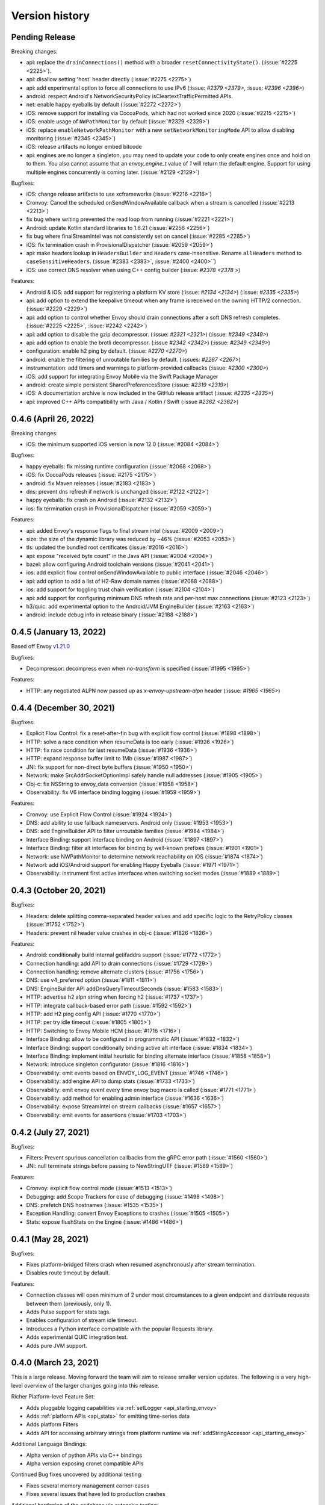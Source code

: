 Version history
---------------

Pending Release
===============

Breaking changes:

- api: replace the ``drainConnections()`` method with a broader ``resetConnectivityState()``. (:issue:`#2225 <2225>`).
- api: disallow setting 'host' header directly (:issue:`#2275 <2275>`)
- api: add experimental option to force all connections to use IPv6 (:issue: `#2379 <2379>`, :issue: `#2396 <2396>`)
- android: respect Android's NetworkSecurityPolicy isCleartextTrafficPermitted APIs.
- net: enable happy eyeballs by default (:issue:`#2272 <2272>`)
- iOS: remove support for installing via CocoaPods, which had not worked since 2020 (:issue:`#2215 <2215>`)
- iOS: enable usage of ``NWPathMonitor`` by default (:issue:`#2329 <2329>`)
- iOS: replace ``enableNetworkPathMonitor`` with a new ``setNetworkMonitoringMode`` API to allow disabling monitoring (:issue:`#2345 <2345>`)
- iOS: release artifacts no longer embed bitcode
- api: engines are no longer a singleton, you may need to update your code to only create engines once and hold on to them.
  You also cannot assume that an `envoy_engine_t` value of `1` will return the default engine.
  Support for using multiple engines concurrently is coming later. (:issue:`#2129 <2129>`)

Bugfixes:

- iOS: change release artifacts to use xcframeworks (:issue:`#2216 <2216>`)
- Cronvoy: Cancel the scheduled onSendWindowAvailable callback when a stream is cancelled (:issue:`#2213 <2213>`)
- fix bug where writing prevented the read loop from running (:issue:`#2221 <2221>`)
- Android: update Kotlin standard libraries to 1.6.21 (:issue:`#2256 <2256>`)
- fix bug where finalStreamIntel was not consistently set on cancel (:issue:`#2285 <2285>`)
- iOS: fix termination crash in ProvisionalDispatcher (:issue:`#2059 <2059>`)
- api: make headers lookup in ``HeadersBuilder`` and ``Headers`` case-insensitive. Rename ``allHeaders`` method to ``caseSensitiveHeaders``. (:issue:`#2383 <2383>`, :issue:`#2400 <2400>``)
- iOS: use correct DNS resolver when using C++ config builder (:issue: `#2378 <2378 >`)

Features:

- Android & iOS: add support for registering a platform KV store (:issue: `#2134 <2134>`) (:issue: `#2335 <2335>`)
- api: add option to extend the keepalive timeout when any frame is received on the owning HTTP/2 connection. (:issue:`#2229 <2229>`)
- api: add option to control whether Envoy should drain connections after a soft DNS refresh completes. (:issue:`#2225 <2225>`, :issue:`#2242 <2242>`)
- api: add option to disable the gzip decompressor. (:issue: `#2321 <2321>`) (:issue: `#2349 <2349>`)
- api: add option to enable the brotli decompressor. (:issue `#2342 <2342>`) (:issue: `#2349 <2349>`)
- configuration: enable h2 ping by default. (:issue: `#2270 <2270>`)
- android: enable the filtering of unroutable families by default. (:issues: `#2267 <2267>`)
- instrumentation: add timers and warnings to platform-provided callbacks (:issue: `#2300 <2300>`)
- iOS: add support for integrating Envoy Mobile via the Swift Package Manager
- android: create simple persistent SharedPreferencesStore (:issue: `#2319 <2319>`)
- iOS: A documentation archive is now included in the GitHub release artifact (:issue: `#2335 <2335>`)
- api: improved C++ APIs compatibility with Java / Kotlin / Swift (:issue `#2362 <2362>`)

0.4.6 (April 26, 2022)
========================

Breaking changes:

- iOS: the minimum supported iOS version is now 12.0 (:issue:`#2084 <2084>`)

Bugfixes:

- happy eyeballs: fix missing runtime configuration  (:issue:`#2068 <2068>`)
- iOS: fix CocoaPods releases (:issue:`#2175 <2175>`)
- android: fix Maven releases (:issue:`#2183 <2183>`)
- dns: prevent dns refresh if network is unchanged (:issue:`#2122 <2122>`)
- happy eyeballs: fix crash on Android (:issue:`#2132 <2132>`)
- ios: fix termination crash in ProvisionalDispatcher (:issue:`#2059 <2059>`)

Features:

- api: added Envoy's response flags to final stream intel (:issue:`#2009 <2009>`)
- size: the size of the dynamic library was reduced by ~46% (:issue:`#2053 <2053>`)
- tls: updated the bundled root certificates (:issue:`#2016 <2016>`)
- api: expose "received byte count" in the Java API (:issue:`#2004 <2004>`)
- bazel: allow configuring Android toolchain versions (:issue:`#2041 <2041>`)
- ios: add explicit flow control onSendWindowAvailable to public interface (:issue:`#2046 <2046>`)
- api: add option to add a list of H2-Raw domain names (:issue:`#2088 <2088>`)
- ios: add support for toggling trust chain verification (:issue:`#2104 <2104>`)
- api: add support for configuring minimum DNS refresh rate and per-host max connections (:issue:`#2123 <2123>`)
- h3/quic: add experimental option to the Android/JVM EngineBuilder (:issue:`#2163 <2163>`)
- android: include debug info in release binary (:issue:`#2188 <2188>`)

0.4.5 (January 13, 2022)
========================

Based off Envoy `v1.21.0 <https://github.com/envoyproxy/envoy/releases/tag/v1.21.0>`_

Bugfixes:

- Decompressor: decompress even when `no-transform` is specified  (:issue:`#1995 <1995>`)

Features:

- HTTP: any negotiated ALPN now passed up as `x-envoy-upstream-alpn` header (:issue: `#1965 <1965>`)


0.4.4 (December 30, 2021)
=========================

Bugfixes:

- Explicit Flow Control: fix a reset-after-fin bug with explicit flow control (:issue:`#1898 <1898>`)
- HTTP: solve a race condition when resumeData is too early (:issue:`#1926 <1926>`)
- HTTP: fix race condition for last resumeData (:issue:`#1936 <1936>`)
- HTTP: expand response buffer limit to 1Mb (:issue:`#1987 <1987>`)
- JNI: fix support for non-direct byte buffers (:issue:`#1950 <1950>`)
- Network: make SrcAddrSocketOptionImpl safely handle null addresses (:issue:`#1905 <1905>`)
- Obj-c: fix NSString to envoy_data conversion (:issue:`#1958 <1958>`)
- Observability: fix V6 interface binding logging (:issue:`#1959 <1959>`)

Features:

- Cronvoy: use Explicit Flow Control (:issue:`#1924 <1924>`)
- DNS: add ability to use fallback nameservers. Android only (:issue:`#1953 <1953>`)
- DNS: add EngineBuilder API to filter unroutable families (:issue:`#1984 <1984>`)
- Interface Binding: support interface binding on Android (:issue:`#1897 <1897>`)
- Interface Binding: filter alt interfaces for binding by well-known prefixes (:issue:`#1901 <1901>`)
- Network: use NWPathMonitor to determine network reachability on iOS (:issue:`#1874 <1874>`)
- Networl: add iOS/Android support for enabling Happy Eyeballs (:issue:`#1971 <1971>`)
- Observability: instrument first active interfaces when switching socket modes (:issue:`#1889 <1889>`)

0.4.3 (October 20, 2021)
========================

Bugfixes:

- Headers: delete splitting comma-separated header values and add specific logic to the RetryPolicy classes (:issue:`#1752 <1752>`)
- Headers: prevent nil header value crashes in obj-c (:issue:`#1826 <1826>`)

Features:

- Android: conditionally build internal getifaddrs support (:issue:`#1772 <1772>`)
- Connection handling: add API to drain connections (:issue:`#1729 <1729>`)
- Connection handling: remove alternate clusters (:issue:`#1756 <1756>`)
- DNS: use v4_preferred option (:issue:`#1811 <1811>`)
- DNS: EngineBuilder API addDnsQueryTimeoutSeconds (:issue:`#1583 <1583>`)
- HTTP: advertise h2 alpn string when forcing h2 (:issue:`#1737 <1737>`)
- HTTP: integrate callback-based error path (:issue:`#1592 <1592>`)
- HTTP: add H2 ping config API (:issue:`#1770 <1770>`)
- HTTP: per try idle timeout (:issue:`#1805 <1805>`)
- HTTP: Switching to Envoy Mobile HCM (:issue:`#1716 <1716>`)
- Interface Binding: allow to be configured in programmatic API (:issue:`#1832 <1832>`)
- Interface Binding: support conditionally binding active alt interface (:issue:`#1834 <1834>`)
- Interface Binding: implement initial heuristic for binding alternate interface (:issue:`#1858 <1858>`)
- Network: introduce singleton configurator (:issue:`#1816 <1816>`)
- Observability: emit events based on ENVOY_LOG_EVENT (:issue:`#1746 <1746>`)
- Observability: add engine API to dump stats (:issue:`#1733 <1733>`)
- Observability: emit envoy event every time envoy bug macro is called (:issue:`#1771 <1771>`)
- Observability: add method for enabling admin interface (:issue:`#1636 <1636>`)
- Observability: expose StreamIntel on stream callbacks (:issue:`#1657 <1657>`)
- Observability: emit events for assertions (:issue:`#1703 <1703>`)

0.4.2 (July 27, 2021)
=====================

Bugfixes:

- Filters: Prevent spurious cancellation callbacks from the gRPC error path (:issue:`#1560 <1560>`)
- JNI: null terminate strings before passing to NewStringUTF (:issue:`#1589 <1589>`)

Features:

- Cronvoy: explicit flow control mode (:issue:`#1513 <1513>`)
- Debugging: add Scope Trackers for ease of debugging (:issue:`#1498 <1498>`)
- DNS: prefetch DNS hostnames (:issue:`#1535 <1535>`)
- Exception Handling: convert Envoy Exceptions to crashes (:issue:`#1505 <1505>`)
- Stats: expose flushStats on the Engine (:issue:`#1486 <1486>`)

0.4.1 (May 28, 2021)
====================

Bugfixes:

- Fixes platform-bridged filters crash when resumed asynchronously after stream termination.
- Disables route timeout by default.

Features:

- Connection classes will open minimum of 2 under most circumstances to a given endpoint and distribute requests between them (previously, only 1).
- Adds Pulse support for stats tags.
- Enables configuration of stream idle timeout.
- Introduces a Python interface compatible with the popular Requests library.
- Adds experimental QUIC integration test.
- Adds pure JVM support.


0.4.0 (March 23, 2021)
======================

This is a large release. Moving forward the team will aim to release smaller version updates.
The following is a very high-level overview of the larger changes going into this release.

Richer Platform-level Feature Set:

- Adds pluggable logging capabilities via :ref:`setLogger <api_starting_envoy>`
- Adds :ref:`platform APIs <api_stats>` for emitting time-series data
- Adds platform Filters
- Adds API for accessing arbitrary strings from platform runtime via :ref:`addStringAccessor <api_starting_envoy>`

Additional Language Bindings:

- Alpha version of python APIs via C++ bindings
- Alpha version exposing cronet compatible APIs

Continued Bug fixes uncovered by additional testing:

- Fixes several memory management corner-cases
- Fixes several issues that have led to production crashes

Additional hardening of the codebase via extensive testing:

- Adds end-to-end testing that covers roundtrip code execution from the platform layer to the core layer.
- Adds coverage CI runs for core C++ core

0.3.1 (July 23, 2020)
=====================

In the last few months the team has continued to harden Envoy Mobile with production exposure.

Stability and Production Hardening:

- Improves concurrency management for retries (:issue:`#774 <774>`, :issue:`#811 <811>`)
- Adds complete coverage for c++ code (:issue:`#791 <791>`, :issue:`#792 <792>`)
- Updates platform interfaces as production experience informs ergonomics (:issue:`#798 <798>`, :issue:`#802 <802>`, :issue:`#808 <808>`)
- Updates termination signal handling (:issue:`#835 <835>`)
- Updates battery and cpu analysis (:issue:`#852 <852>`)
- Adds bi-directional compression support (:issue:`#861 <861>`)
- Fixes SIGPIPE handling for iOS (:issue:`#965 <965>`)
- Introduces formal style for cross-platform enums (:issue:`#966 <966>`)
- Updates to build to C++17 (:issue:`#964 <#964>`)

Observability:

- Adds emission rule for upstream_rq_active (:issue:`#775 <775>`)
- Adds the ability to observe number of retries that happened on a particular stream (:issue:`#821 <821>`, :issue:`#820 <820>`, :issue:`#813 <813>`)
- Adds Http::Dispatcher stats (:issue:`#871 <871>`)
- Adds stats for 4xx codes (:issue:`#902 <902>`)

Extensibility:

- Introduces platform filter interfaces and bridging (:issue:`#795 <795>`, :issue:`#840 <840>`, :issue:`#858 <858>`, :issue:`#913 <913>`, :issue:`#940 <940>`, :issue:`#955 <955>`, :issue:`#943 <943>`, :issue:`#962 <962>`)
- Introduces Envoy's extension platform (:issue:`#860 <860>`)

Lastly, and perhaps most importantly, we have adopted a formal `inclusive language policy <https://github.com/envoyproxy/envoy-mobile/blob/main/CONTRIBUTING.md#inclusive-language-policy>`_
(:issue:`#948 <948>`) and updated all necessary locations (:issue:`#944 <944>`, :issue:`#945 <945>`, :issue:`#946 <946>`)

0.3.0 (Mar 26, 2020)
====================

This is the first release of Envoy Mobile Lyft is using in a production application! 🎉

Since early November, when the team tagged v0.2.0, we have been hard at work to stabilize the library,
and harden it via experiments with Lyft's Alpha and Beta releases. We have released Lyft's production
binaries with Envoy Mobile for a couple weeks now, and are starting to expose a percentage of our
production clients to Envoy Mobile with this release.

Since v0.2.3 we have largely focused on observability:

- Adds improved logging (:issue:`#701 <701>`, :issue:`#702 <702>`, :issue:`#722 <722>`)
- Adds basic stats for retries :issue:`#718 <718>`)
- Adds ``x-envoy-attempt-count`` response header (:issue:`#751 <751>`)
- Adds visibility over `virtual clusters <https://www.envoyproxy.io/docs/envoy/latest/api-v3/config/route/v3/route_components.proto#config-route-v3-virtualcluster>`_ (:issue:`#768 <768>`, :issue:`#771 <771>`)

Additional changes:

- Fixes trailers missing on iOS (:issue:`#703 <703>`)
- Adds ability to set DNS failure refresh rate (:issue:`#714 <714>`)
- Adds docs on the EnvoyClientBuilder (:issue:`#745 <745>`)

0.2.3 (Feb 21, 2020)
====================

This release provides stabilization fixes as follow-up changes to 0.2.2:

- Fixes race that caused double-deletion of HCM active streams crashing (:issue:`#669 <669>`)
- Fixes DNS resolution when starting Envoy Mobile offline on iOS (:issue:`#672 <672>`)
- Fixes for API listener crashes (:issue:`#667 <667>` and :issue:`#674 <674>`)
- Fixes for linking and assertions (:issue:`#663 <663>`)
- Fixes bad access in ~DnsCache() in Envoy upstream (:issue:`#690 <690>`)
- Fixes bug in Dynamic Forward Proxy Cluster in Envoy Upstream (:issue:`#678 <678>`)
- Adds known issue assertion that prevents crash on force-close (:issue:`#699 <699>`)

Additional changes:

- Allows zero for upstream timeout specification (:issue:`#659 <659>`)
- Adds process logging for Android (:issue:`#684 <684>`)
- Adds the ability to decide upstream protocol for requests (:issue:`#697 <697>`)


0.2.2 (Feb 3, 2020)
===================

Envoy Mobile v0.2.2 changes how network requests are performed to no longer use Envoy's `AsyncClient` and to instead consume the `ApiListener` directly (:issue:`#616 <616>`).

Additional changes:

- Domain specification when starting the library is no longer supported (:issue:`#641 <641>`, :issue:`#642 <642>`). Envoy Mobile now uses the authority specified when starting a new stream
- Less aggressive retry back-off policies (:issue:`#652 <652>`)

0.2.1 (Jan 6, 2020)
===================

This release of Envoy Mobile contains some small improvements:

- Maven release script for Android builds
- Streams are now limited to a single "terminal" callback
- Keepalive settings are now in place to better support connection switching and long-lived streams
- Properly support IPv6 networks by using updated DNS settings

0.2.0 (Nov 4, 2019)
===================

Envoy Mobile v0.2 is a fundamental shift in how mobile clients use Envoy. Envoy Mobile now provides native Swift/Kotlin APIs that call through to Envoy directly (rather than using Envoy as a proxy), which apps use to create and interact with network streams.

This release includes a variety of new functionality:
- HTTP request and streaming support
- gRPC streaming support through a built-in codec
- Automatic retries using Envoy's retry policies
- Programmatic, typed configuration for launching the Envoy network library

0.1.1 (Sep 11, 2019)
====================

This release is identical to v0.1.0, but packages the license and support for additional architectures.

0.1.0 (Jun 18, 2019)
====================

Initial open source release.
